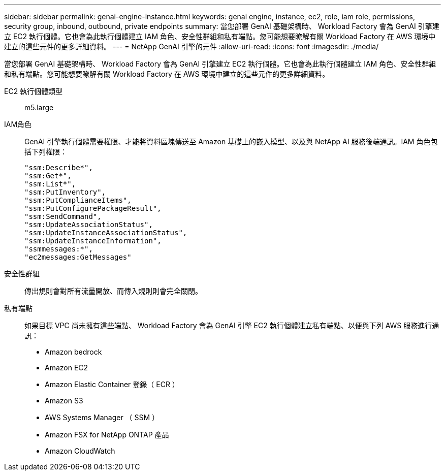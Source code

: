 ---
sidebar: sidebar 
permalink: genai-engine-instance.html 
keywords: genai engine, instance, ec2, role, iam role, permissions, security group, inbound, outbound, private endpoints 
summary: 當您部署 GenAI 基礎架構時、 Workload Factory 會為 GenAI 引擎建立 EC2 執行個體。它也會為此執行個體建立 IAM 角色、安全性群組和私有端點。您可能想要瞭解有關 Workload Factory 在 AWS 環境中建立的這些元件的更多詳細資料。 
---
= NetApp GenAI 引擎的元件
:allow-uri-read: 
:icons: font
:imagesdir: ./media/


[role="lead"]
當您部署 GenAI 基礎架構時、 Workload Factory 會為 GenAI 引擎建立 EC2 執行個體。它也會為此執行個體建立 IAM 角色、安全性群組和私有端點。您可能想要瞭解有關 Workload Factory 在 AWS 環境中建立的這些元件的更多詳細資料。

EC2 執行個體類型:: m5.large
IAM角色:: GenAI 引擎執行個體需要權限、才能將資料區塊傳送至 Amazon 基礎上的嵌入模型、以及與 NetApp AI 服務後端通訊。IAM 角色包括下列權限：
+
--
[source, json]
----
"ssm:Describe*",
"ssm:Get*",
"ssm:List*",
"ssm:PutInventory",
"ssm:PutComplianceItems",
"ssm:PutConfigurePackageResult",
"ssm:SendCommand",
"ssm:UpdateAssociationStatus",
"ssm:UpdateInstanceAssociationStatus",
"ssm:UpdateInstanceInformation",
"ssmmessages:*",
"ec2messages:GetMessages"
----
--
安全性群組:: 傳出規則會對所有流量開放、而傳入規則則會完全關閉。
私有端點:: 如果目標 VPC 尚未擁有這些端點、 Workload Factory 會為 GenAI 引擎 EC2 執行個體建立私有端點、以便與下列 AWS 服務進行通訊：
+
--
* Amazon bedrock
* Amazon EC2
* Amazon Elastic Container 登錄（ ECR ）
* Amazon S3
* AWS Systems Manager （ SSM ）
* Amazon FSX for NetApp ONTAP 產品
* Amazon CloudWatch


--

